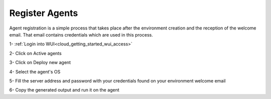 .. Copyright (C) 2020 Wazuh, Inc.

.. _cloud_getting_started_register_agents:

Register Agents
===============

.. meta::
  :description: Learn about how to register agents. 

Agent registration is a simple process that takes place after the environment creation and the reception of the welcome email. That email contains credentials which are used in this process.

1- :ref:`Login into WUI<cloud_getting_started_wui_access>`

2- Click on Active agents

3- Click on Deploy new agent

4- Select the agent's OS

5- Fill the server address and password with your credentials found on your environment welcome email

6- Copy the generated output and run it on the agent

